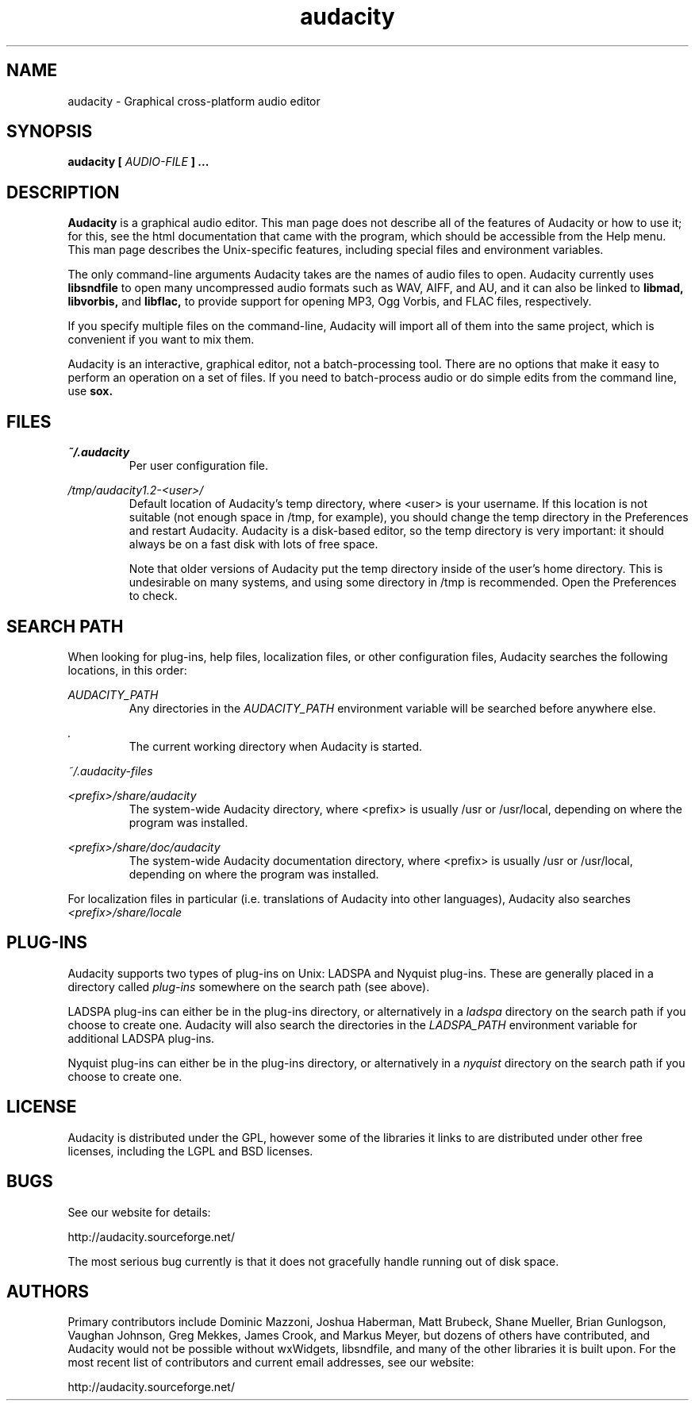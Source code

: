 .\" Process this file with
.\" groff -man -Tascii audacity.1
.\"
.TH audacity 1
.SH NAME
audacity \- Graphical cross-platform audio editor
.SH SYNOPSIS
.B audacity [
.I AUDIO-FILE
.B ]
.B ...
.SH DESCRIPTION
.B Audacity
is a graphical audio editor.  This man page does not
describe all of the features of Audacity or how to use
it; for this, see the html documentation that came with
the program, which should be accessible from the Help
menu.  This man page describes the Unix-specific
features, including special files and environment variables.

The only command-line arguments Audacity
takes are the names of audio files to open.  Audacity
currently uses
.B libsndfile
to open many uncompressed audio formats such as WAV,
AIFF, and AU, and it can also be linked to
.B libmad,
.B libvorbis,
and
.B libflac,
to provide support for opening MP3, Ogg Vorbis, and FLAC files,
respectively.

If you specify multiple files on the command-line, Audacity
will import all of them into the same project, which is
convenient if you want to mix them.

Audacity is an interactive, graphical editor, not a
batch-processing tool.  There are no options that make
it easy to perform an operation on a set of files.
If you need to batch-process audio or do simple edits
from the command line, use
.B sox.

.SH FILES
.I ~/.audacity
.RS
Per user configuration file.
.RE

.I /tmp/audacity1.2-<user>/
.RS
Default location of Audacity's temp directory, where <user> is your
username.  If this location is not suitable (not enough space in
/tmp, for example), you should change the temp directory in
the Preferences and restart Audacity.  Audacity is a disk-based
editor, so the temp directory is very important: it should always
be on a fast disk with lots of free space.

Note that older versions of Audacity put the temp directory inside
of the user's home directory.  This is undesirable on many systems,
and using some directory in /tmp is recommended.  Open the Preferences
to check.
.RE
.SH SEARCH PATH
When looking for plug-ins, help files, localization files, or other
configuration files, Audacity searches the following locations, in
this order:

.I AUDACITY_PATH
.RS
Any directories in the 
.I AUDACITY_PATH 
environment variable will be searched before anywhere else.
.RE

.I .
.RS
The current working directory when Audacity is started.
.RE

.I ~/.audacity-files

.I <prefix>/share/audacity
.RS
The system-wide Audacity directory, where <prefix> is usually
/usr or /usr/local, depending on where the program was installed.
.RE

.I <prefix>/share/doc/audacity
.RS
The system-wide Audacity documentation directory, where <prefix> is usually
/usr or /usr/local, depending on where the program was installed.
.RE

For localization files in particular (i.e. translations of Audacity
into other languages), Audacity also searches
.I <prefix>/share/locale

.SH PLUG-INS

Audacity supports two types of plug-ins on Unix: LADSPA and Nyquist
plug-ins.  These are generally placed in a directory called 
.I plug-ins 
somewhere on the search path (see above).

LADSPA plug-ins can either be in the plug-ins directory, or alternatively
in a 
.I ladspa 
directory on the search path if you choose to create one.  Audacity will
also search the directories in the 
.I LADSPA_PATH 
environment variable for additional LADSPA plug-ins.

Nyquist plug-ins can either be in the plug-ins directory, or alternatively
in a 
.I nyquist
directory on the search path if you choose to create one.

.SH LICENSE

Audacity is distributed under the GPL, however some of the libraries
it links to are distributed under other free licenses, including the
LGPL and BSD licenses.

.SH BUGS
See our website for details:

http://audacity.sourceforge.net/

The most serious bug currently is that it does not gracefully
handle running out of disk space.

.SH AUTHORS
Primary contributors include Dominic Mazzoni, Joshua Haberman,
Matt Brubeck, Shane Mueller, Brian Gunlogson, Vaughan Johnson,
Greg Mekkes, James Crook, and Markus Meyer,
but dozens of others have contributed, and Audacity would not
be possible without wxWidgets, libsndfile, and many of
the other libraries it is built upon.  For the most recent list
of contributors and current email addresses, see our website:

http://audacity.sourceforge.net/
